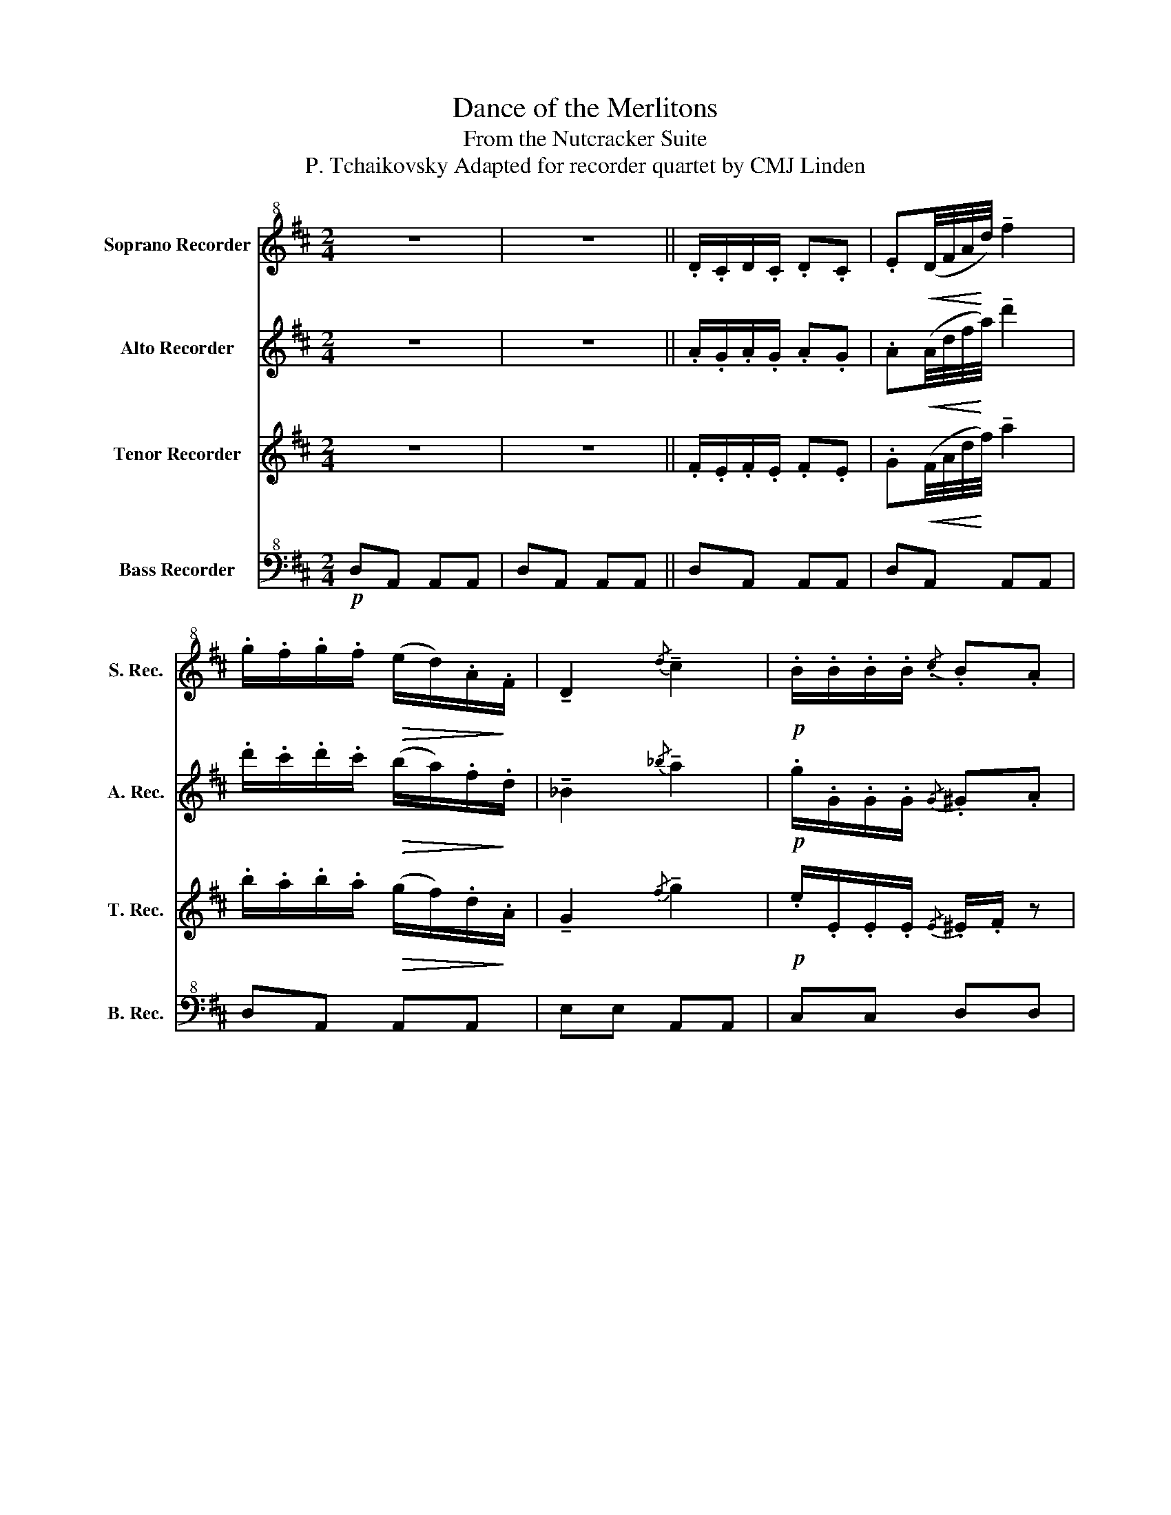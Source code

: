X:1
T:Dance of the Merlitons
T:From the Nutcracker Suite
T:P. Tchaikovsky Adapted for recorder quartet by CMJ Linden
%%score 1 2 3 ( 4 5 )
L:1/8
M:2/4
K:D
V:1 treble+8 nm="Soprano Recorder" snm="S. Rec."
V:2 treble nm="Alto Recorder" snm="A. Rec."
V:3 treble nm="Tenor Recorder" snm="T. Rec."
V:4 bass+8 nm="Bass Recorder" snm="B. Rec."
V:5 bass+8 
V:1
 z4 | z4 || .D/.C/D/.C/ .D.C | .E!<(!(D/4F/4A/4!<)!d/4) !tenuto!f2 | %4
 .g/.f/.g/.f/!>(! (e/d/).A/!>)!.F/ | !tenuto!D2{/d} !tenuto!c2 |!p! .B/.B/.B/.B/{/.c} .B.A | %7
 .B/.B/.B/.B/{/c} .B.A | .d/.d/.d/.d/ .d/.c/.e/.d/ | .d/.c/.B/.A/!f! !>!g!>(!(e/4c/4G/4!>)!E/4) | %10
 .D/.C/.D/.C/ .D.C | .E(D/4F/4A/4d/4) !tenuto!f2 | .g/.f/.g/.f/ (e/d/).A/.F/ | %13
 !tenuto!D2{/d} !tenuto!c2 | .B/.B/.B/.B/{/c} .B.A | .d/.d/.d/.d/{/e} .d.c | %16
 .f/.f/.f/.f/ .f/.e/.f/.e/ | .a/.^g/.a/.g/ .b/.a/.b/.a/ ||"^A" .B/.A/.B/.A/ .B/.A/.B/.A/ | %19
 .B/.A/.B/.A/ .B/.A/.B/.A/ | .B/.A/.B/.A/ .B/.A/.B/.A/ | .B/.A/.B/.A/ .B/.A/.B/.A/ | %22
 .B/.A/.B/.A/ .B/.A/.B/.A/ | .B/.A/.B/.A/ .B/.A/.B/.c/ | .A/.B/.^B/.c/ .A/.=B/.^B/.c/ | %25
 .A/.B/.^B/.c/ .A/.=B/.^B/.c/ |"^B" .D/.C/.D/.C/ .D.C | .E(D/4F/4A/4d/4) !tenuto!f2 | %28
 .g/.f/.g/.f/ .e/.d/.A/.F/ | !tenuto!D2{/d} !tenuto!c2 | .B/.B/.B/.B/{/c} .B.A | %31
 .B/.B/.B/.B/{/c} .B.A | .d/.d/.d/.d/ .d/.c/.e/.d/ | .d/.c/.B/.A/ !>!g(e/4c/4G/4E/4) | %34
 .D/.C/.D/.C/ .D.C | .E(D/4F/4A/4d/4) !tenuto!f2 | .g/.f/.g/.f/ (e/d/).A/.F/ | %37
 !tenuto!D2{/d} !tenuto!c2 | .B/.B/.B/.B/{/c} .B.A | .B/.B/.B/.B/{/c} .B.A | %40
 ._B(C/4B/4d/4e/4) .ee- | ed- d z |] %42
V:2
 z4 | z4 || .A/.G/.A/.G/ .A.G | .A!<(!(A/4d/4f/4!<)!a/4) !tenuto!d'2 | %4
 .d'/.c'/.d'/.c'/!>(! (b/a/).f/!>)!.d/ | !tenuto!_B2{/_b} !tenuto!a2 |!p! .g/.G/.G/.G/{/G} .^G.A | %7
 .g/.G/.G/.G/{/G} .^G.A | ._b/._B/.B/.B/ .=B/.B/.B/.B/ | %9
 .g/.g/.g/.g/!f! !>![ee']!>(!(c'/4g/4e/4!>)!c/4) | .A/.G/.A/.G/ .A.G | %11
 .A(A/4d/4f/4a/4) !tenuto!d'2 | .d'/.c'/.d'/.c'/ (b/a/).f/.d/ | !tenuto!_B2{/_b} !tenuto!a2 | %14
 .g/.G/.G/.G/{/G} .^G.A | .b/.B/.B/.B/{/^A} .B.c | .d'/.d/.d/.d/ .^d/.e/.d/.e/ | %17
 .=f/.e/.f/.e/ .f/.e/.f/.e/ || .e/.e/.e/.e/ .e/.e/.g/.g/ | .g/.g/.g/.g/ .g/.g/.g/.g/ | %20
 .G/.G/.G/.G/ .G/.G/.G/.G/ | .G/.G/.G/.G/ .G/.G/.G/.G/ | .G/.G/.G/.G/ .G/.G/.G/.G/ | %23
 .G/.G/.G/.G/ .G/.G/.G/.G/ | .G/.G/.G/.G/ .G/.G/.G/.G/ | .G/.G/.G/.G/ .G/.G/.G/.G/ | %26
 .A/.G/.A/.G/ .A.G | .A(A/4d/4f/4a/4) !tenuto!d'2 | .d'/.c'/.d'/.c'/ (b/a/).f/.d/ | %29
 !tenuto!_B2{/_b} !tenuto!a2 | .g/.G/.G/.G/{/G} .^G.A | .g/.G/.G/.G/{/G} .^G.A | %32
 ._b/._B/.B/.B/ .=B/.B/.B/.B/ | .G/.G/.G/.G/ !>!e(c'/4g/4e/4c/4) | .A/.G/.A/.G/ .A.G | %35
 .A(A/4d/4f/4a/4) !tenuto!d'2 | .d'/.c'/.d'/.c'/ (b/a/).f/.d/ | !tenuto!_B2{/_b} !tenuto!a2 | %38
 .g/.G/.G/.G/{/G} .^G.A | .g/.G/.G/.G/{/G} .^G.A | .d(_B/4d/4e/4_b/4) .ba- | ad- d z |] %42
V:3
 z4 | z4 || .F/.E/.F/.E/ .F.E | .G!<(!(F/4A/4d/4!<)!f/4) !tenuto!a2 | %4
 .b/.a/.b/.a/!>(! (g/f/).d/!>)!.A/ | !tenuto!G2{/f} !tenuto!g2 |!p! .e/.E/.E/.E/{/E} .^E/.F/ z | %7
 .c/.C/.C/.C/{/C} .D.D | .e/.E/.E/.E/ .E/.E/.E/.E/ | %9
 .E/.E/.C/.C/!f! !>![cc']!>(!(g/4e/4c/4!>)!G/4) | .F/.E/.F/.E/ .F.E | .G(F/4A/4d/4f/4) !tenuto!a2 | %12
 .b/.a/.b/.a/ (g/f/).d/.A/ | !tenuto!G2{/f} !tenuto!g2 | .e/.E/.E/.E/{/E} .^E/.F/ z | %15
 .^g/.^G/.G/.G/{/^^F} .G/.A/ z | .b/.B/.B/.B/ .^B/.c/.B/.c/ | .c/.d/.c/.d/ .d/.c/.d/.c/ || %18
 .c/.c/.c/.c/ .c/.c/.c/.c/ | .e/.e/.e/.e/ .c/.c/.c/.c/ | .C/.C/.C/.C/ .C/.C/.E/.E/ | %21
 .C/.C/.D/.D/ .E/.E/.E/.E/ | .E/.E/.E/.E/ .E/.E/.E/.E/ | .C/.C/.E/.E/ .C/.C/.D/.E/ | %24
 .C/.D/.^D/.E/ .C/.=D/.^D/.E/ | .C/.D/.^D/.E/ .C/.=D/.^D/.E/ | .F/.E/.F/.E/ .F.E | %27
 .G(F/4A/4d/4f/4) !tenuto!a2 | .b/.a/.b/.a/ (g/f/).d/.A/ | !tenuto!G2{/f} !tenuto!g2 | %30
 .e/.E/.E/.E/{/E} .^E/.F/ z | .c/.C/.C/.C/{/C} .D.D | .e/.E/.E/.E/ .E/.E/.E/.E/ | %33
 .E/.E/.C/.C/ !>![cc'](g/4e/4c/4G/4) | .F/.E/.F/.E/ .F.E | .G(F/4A/4d/4f/4) !tenuto!a2 | %36
 .b/.a/.b/.a/ (g/f/).d/.A/ | !tenuto!G2{/f} !tenuto!g2 | .e/.E/.E/.E/{/E} .^E/.F/ z | %39
 .c/.C/.C/.C/{/C} .D/.D/ z | .E(D/4E/4_B/4d/4) .dc- | c.d z2 |] %42
V:4
!p! D,A,, A,,A,, | D,A,, A,,A,, || D,A,, A,,A,, | D,A,, A,,A,, | D,A,, A,,A,, | E,E, A,,A,, | %6
 C,C, D,D, | E,E, F,F, | G,G, ^G,G, | A,A, z2 | D,A,, A,,A,, | D,A,, A,,A,, | D,A,, A,,A,, | %13
 E,E, A,,A,, | C,C, D,D, | E,E, F,F, | ^G,G, A,A, | B,B, A,A, ||!f!!>(! (G,3!>)! E,) | %19
!<(! (=C,!<)!^C,!>(! F,>!>)!E,) | (E,3 C,) |!<(! (A,,!<)!B,,!>(! D,>!>)!C,) |!p! C,3 A, | %23
 E,C, A,, z | z2 C, z | z2 (E,/4D,/4C,/4B,,/4)(A,/4G,/4F,/4E,/4) | D,A, A,,A, | D,A, A,,A, | %28
 D,A, A,,A, | E,E, A,,A, | C,C, D,D, | E,E, F,F, | G,G, ^G,G, | A,A, z2 | D,A, A,,A, | D,A, A,,A, | %36
 D,A, A,,A, | E,E, A,,A, | C,C, D,D, | E,E, F,F, | G, z z2 | z D, DD, |] %42
V:5
 x4 | x4 || x4 | x4 | x4 | x4 | x4 | x4 | x4 | x4 | x4 | x4 | x4 | x4 | x4 | x4 | x4 | x4 || x4 | %19
 x4 | x4 | x4 | x4 | E,C, A,, z | x4 | x4 | x4 | x4 | x4 | x4 | x4 | x4 | x4 | x4 | x4 | x4 | x4 | %37
 x4 | x4 | x4 | x4 | x4 |] %42

